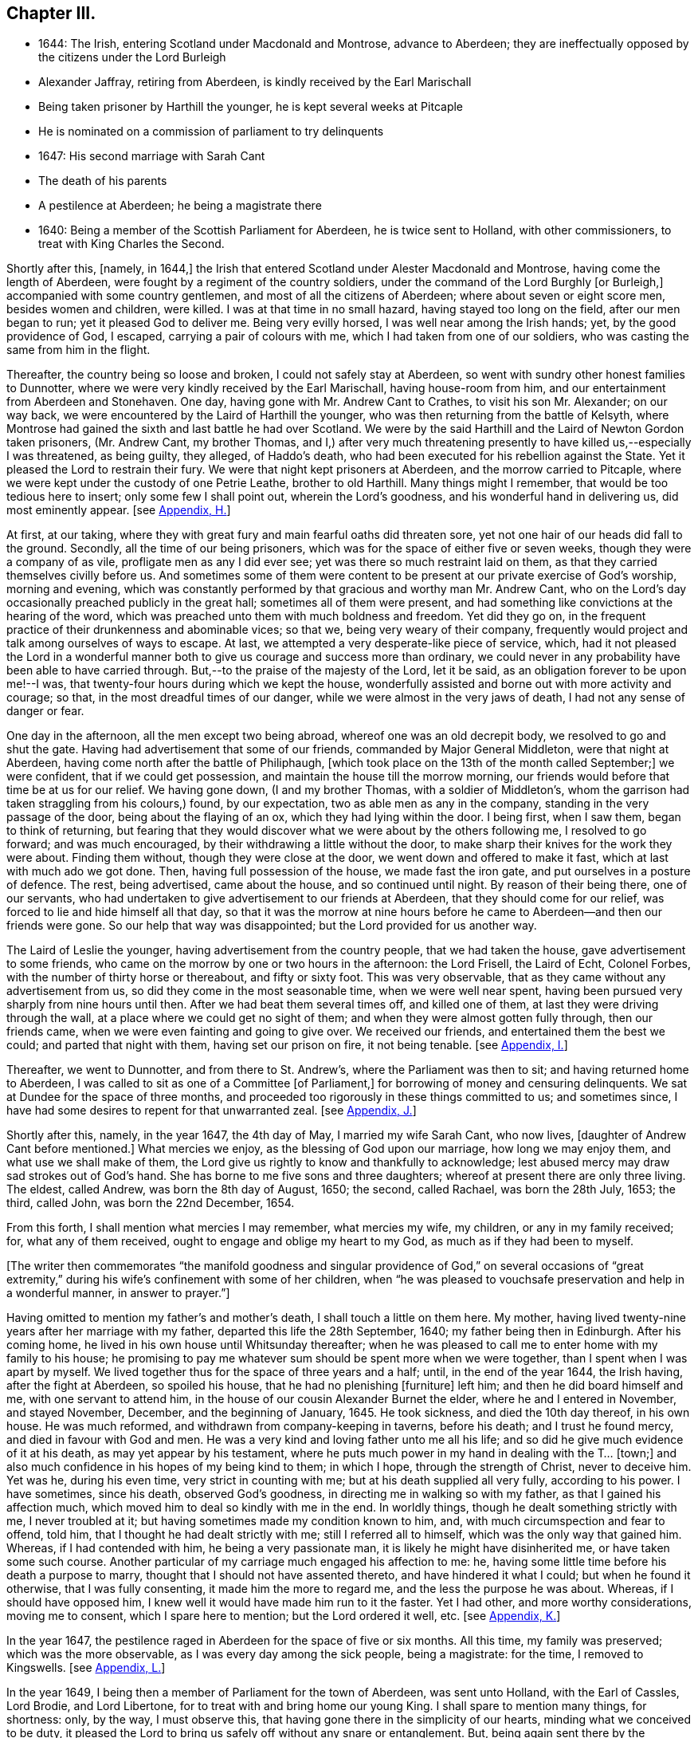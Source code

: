 == Chapter III.

[.chapter-synopsis]
* 1644: The Irish, entering Scotland under Macdonald and Montrose, advance to Aberdeen; they are ineffectually opposed by the citizens under the Lord Burleigh
* Alexander Jaffray, retiring from Aberdeen, is kindly received by the Earl Marischall
* Being taken prisoner by Harthill the younger, he is kept several weeks at Pitcaple
* He is nominated on a commission of parliament to try delinquents
* 1647: His second marriage with Sarah Cant
* The death of his parents
* A pestilence at Aberdeen; he being a magistrate there
* 1640: Being a member of the Scottish Parliament for Aberdeen, he is twice sent to Holland, with other commissioners, to treat with King Charles the Second.

Shortly after this, +++[+++namely, in 1644,]
the Irish that entered Scotland under Alester Macdonald and Montrose,
having come the length of Aberdeen, were fought by a regiment of the country soldiers,
under the command of the Lord Burghly +++[+++or Burleigh,]
accompanied with some country gentlemen, and most of all the citizens of Aberdeen;
where about seven or eight score men, besides women and children, were killed.
I was at that time in no small hazard, having stayed too long on the field,
after our men began to run; yet it pleased God to deliver me.
Being very evilly horsed, I was well near among the Irish hands; yet,
by the good providence of God, I escaped, carrying a pair of colours with me,
which I had taken from one of our soldiers,
who was casting the same from him in the flight.

Thereafter, the country being so loose and broken, I could not safely stay at Aberdeen,
so went with sundry other honest families to Dunnotter,
where we were very kindly received by the Earl Marischall, having house-room from him,
and our entertainment from Aberdeen and Stonehaven.
One day, having gone with Mr. Andrew Cant to Crathes, to visit his son Mr. Alexander;
on our way back, we were encountered by the Laird of Harthill the younger,
who was then returning from the battle of Kelsyth,
where Montrose had gained the sixth and last battle he had over Scotland.
We were by the said Harthill and the Laird of Newton Gordon taken prisoners,
(Mr. Andrew Cant, my brother Thomas,
and I,) after very much threatening presently to have killed us,--especially I was threatened,
as being guilty, they alleged, of Haddo`'s death,
who had been executed for his rebellion against the State.
Yet it pleased the Lord to restrain their fury.
We were that night kept prisoners at Aberdeen, and the morrow carried to Pitcaple,
where we were kept under the custody of one Petrie Leathe, brother to old Harthill.
Many things might I remember, that would be too tedious here to insert;
only some few I shall point out, wherein the Lord`'s goodness,
and his wonderful hand in delivering us, did most eminently appear.
+++[+++see <<note-H-diary,Appendix, H.>>]

At first, at our taking,
where they with great fury and main fearful oaths did threaten sore,
yet not one hair of our heads did fall to the ground.
Secondly, all the time of our being prisoners,
which was for the space of either five or seven weeks,
though they were a company of as vile, profligate men as any I did ever see;
yet was there so much restraint laid on them,
as that they carried themselves civilly before us.
And sometimes some of them were content to be present
at our private exercise of God`'s worship,
morning and evening,
which was constantly performed by that gracious and worthy man Mr. Andrew Cant,
who on the Lord`'s day occasionally preached publicly in the great hall;
sometimes all of them were present,
and had something like convictions at the hearing of the word,
which was preached unto them with much boldness and freedom.
Yet did they go on, in the frequent practice of their drunkenness and abominable vices;
so that we, being very weary of their company,
frequently would project and talk among ourselves of ways to escape.
At last, we attempted a very desperate-like piece of service, which,
had it not pleased the Lord in a wonderful manner
both to give us courage and success more than ordinary,
we could never in any probability have been able to have carried through.
But,--to the praise of the majesty of the Lord, let it be said,
as an obligation forever to be upon me!--I was,
that twenty-four hours during which we kept the house,
wonderfully assisted and borne out with more activity and courage; so that,
in the most dreadful times of our danger, while we were almost in the very jaws of death,
I had not any sense of danger or fear.

One day in the afternoon, all the men except two being abroad,
whereof one was an old decrepit body, we resolved to go and shut the gate.
Having had advertisement that some of our friends, commanded by Major General Middleton,
were that night at Aberdeen, having come north after the battle of Philiphaugh,
+++[+++which took place on the 13th of the month called September;]
we were confident, that if we could get possession,
and maintain the house till the morrow morning,
our friends would before that time be at us for our relief.
We having gone down, (I and my brother Thomas, with a soldier of Middleton`'s,
whom the garrison had taken straggling from his colours,) found, by our expectation,
two as able men as any in the company, standing in the very passage of the door,
being about the flaying of an ox, which they had lying within the door.
I being first, when I saw them, began to think of returning,
but fearing that they would discover what we were about by the others following me,
I resolved to go forward; and was much encouraged,
by their withdrawing a little without the door,
to make sharp their knives for the work they were about.
Finding them without, though they were close at the door,
we went down and offered to make it fast, which at last with much ado we got done.
Then, having full possession of the house, we made fast the iron gate,
and put ourselves in a posture of defence.
The rest, being advertised, came about the house, and so continued until night.
By reason of their being there, one of our servants,
who had undertaken to give advertisement to our friends at Aberdeen,
that they should come for our relief, was forced to lie and hide himself all that day,
so that it was the morrow at nine hours before he
came to Aberdeen--and then our friends were gone.
So our help that way was disappointed; but the Lord provided for us another way.

The Laird of Leslie the younger, having advertisement from the country people,
that we had taken the house, gave advertisement to some friends,
who came on the morrow by one or two hours in the afternoon: the Lord Frisell,
the Laird of Echt, Colonel Forbes, with the number of thirty horse or thereabout,
and fifty or sixty foot.
This was very observable, that as they came without any advertisement from us,
so did they come in the most seasonable time, when we were well near spent,
having been pursued very sharply from nine hours until then.
After we had beat them several times off, and killed one of them,
at last they were driving through the wall,
at a place where we could get no sight of them;
and when they were almost gotten fully through, then our friends came,
when we were even fainting and going to give over.
We received our friends, and entertained them the best we could;
and parted that night with them, having set our prison on fire, it not being tenable.
+++[+++see <<note-I-diary,Appendix, I.>>]

Thereafter, we went to Dunnotter, and from there to St. Andrew`'s,
where the Parliament was then to sit; and having returned home to Aberdeen,
I was called to sit as one of a Committee +++[+++of Parliament,]
for borrowing of money and censuring delinquents.
We sat at Dundee for the space of three months,
and proceeded too rigorously in these things committed to us; and sometimes since,
I have had some desires to repent for that unwarranted zeal.
+++[+++see <<note-J-diary,Appendix, J.>>]

Shortly after this, namely, in the year 1647, the 4th day of May,
I married my wife Sarah Cant, who now lives, +++[+++daughter of Andrew Cant before mentioned.]
What mercies we enjoy, as the blessing of God upon our marriage,
how long we may enjoy them, and what use we shall make of them,
the Lord give us rightly to know and thankfully to acknowledge;
lest abused mercy may draw sad strokes out of God`'s hand.
She has borne to me five sons and three daughters;
whereof at present there are only three living.
The eldest, called Andrew, was born the 8th day of August, 1650; the second,
called Rachael, was born the 28th July, 1653; the third, called John,
was born the 22nd December, 1654.

From this forth, I shall mention what mercies I may remember, what mercies my wife,
my children, or any in my family received; for, what any of them received,
ought to engage and oblige my heart to my God, as much as if they had been to myself.

+++[+++The writer then commemorates "`the manifold goodness and singular
providence of God,`" on several occasions of "`great extremity,`"
during his wife`'s confinement with some of her children,
when "`he was pleased to vouchsafe preservation and help in a wonderful manner,
in answer to prayer.`"]

Having omitted to mention my father`'s and mother`'s death,
I shall touch a little on them here.
My mother, having lived twenty-nine years after her marriage with my father,
departed this life the 28th September, 1640; my father being then in Edinburgh.
After his coming home, he lived in his own house until Whitsunday thereafter;
when he was pleased to call me to enter home with my family to his house;
he promising to pay me whatever sum should be spent more when we were together,
than I spent when I was apart by myself.
We lived together thus for the space of three years and a half; until,
in the end of the year 1644, the Irish having, after the fight at Aberdeen,
so spoiled his house, that he had no plenishing +++[+++furniture]
left him; and then he did board himself and me, with one servant to attend him,
in the house of our cousin Alexander Burnet the elder,
where he and I entered in November, and stayed November, December,
and the beginning of January, 1645.
He took sickness, and died the 10th day thereof, in his own house.
He was much reformed, and withdrawn from company-keeping in taverns, before his death;
and I trust he found mercy, and died in favour with God and men.
He was a very kind and loving father unto me all his life;
and so did he give much evidence of it at his death, as may yet appear by his testament,
where he puts much power in my hand in dealing with the T... +++[+++town;]
and also much confidence in his hopes of my being kind to them; in which I hope,
through the strength of Christ, never to deceive him.
Yet was he, during his even time, very strict in counting with me;
but at his death supplied all very fully, according to his power.
I have sometimes, since his death, observed God`'s goodness,
in directing me in walking so with my father, as that I gained his affection much,
which moved him to deal so kindly with me in the end.
In worldly things, though he dealt something strictly with me, I never troubled at it;
but having sometimes made my condition known to him, and,
with much circumspection and fear to offend, told him,
that I thought he had dealt strictly with me; still I referred all to himself,
which was the only way that gained him.
Whereas, if I had contended with him, he being a very passionate man,
it is likely he might have disinherited me, or have taken some such course.
Another particular of my carriage much engaged his affection to me: he,
having some little time before his death a purpose to marry,
thought that I should not have assented thereto, and have hindered it what I could;
but when he found it otherwise, that I was fully consenting,
it made him the more to regard me, and the less the purpose he was about.
Whereas, if I should have opposed him,
I knew well it would have made him run to it the faster.
Yet I had other, and more worthy considerations, moving me to consent,
which I spare here to mention; but the Lord ordered it well, etc.
+++[+++see <<note-K-diary,Appendix, K.>>]

In the year 1647, the pestilence raged in Aberdeen for the space of five or six months.
All this time, my family was preserved; which was the more observable,
as I was every day among the sick people, being a magistrate: for the time,
I removed to Kingswells.
+++[+++see <<note-L-diary,Appendix, L.>>]

In the year 1649, I being then a member of Parliament for the town of Aberdeen,
was sent unto Holland, with the Earl of Cassles, Lord Brodie, and Lord Libertone,
for to treat with and bring home our young King.
I shall spare to mention many things, for shortness: only, by the way,
I must observe this, that having gone there in the simplicity of our hearts,
minding what we conceived to be duty,
it pleased the Lord to bring us safely off without any snare or entanglement.
But, being again sent there by the Parliament, in the year 1650, for that same business,
we did sinfully both entangle and engage the nation and ourselves,
and that poor young prince to whom we were sent; making him sign and swear a covenant,
which we knew, from clear and demonstrable reasons, that he hated in his heart.
Yet, finding that upon these terms only, he could be admitted to rule over us,
(all other means having then failed him,) _he_ sinfully complied
with what _we_ most sinfully pressed upon him:--where,
I must confess, to my apprehension, _our_ sin was more than _his_ +++_______+++.

+++[+++Here, one leaf of the manuscript is evidently _torn out,_
containing nearly as much as one page of this letter-press.]... and knew well,
that what he was doing, was but through plain force and constraint.
In this, he was not so constant to his principles as his father,
in yielding to this act of so gross dissembling:
but his strait and our guiltiness was _the greater,_ especially +++[+++that of]
some of us,--I mean especially by myself,
who had so clear convictions of this to be wrong, _that I spoke of it to the King himself,_
desiring him not to subscribe the Covenant,
if in his conscience he was not satisfied,--and yet went on to close the treaty with him,
who, I knew so well, had for his own ends done it against his heart.
But I may say,--so did I desire him to do it against mine,--so weak and inconstant was I;
being overcome with the example and advice of others, gracious and holy men,
that were there,
whom in this I too simply and implicitly followed,--choosing
rather to suspect myself in my judgment to be wrong,
than theirs.
But the Lord taught me in this, and in things of that nature,
not so implicitly to depend on men.

What the sad effects and bitter fruits of that business has been,--I
shall spare to mention,--__that__ not being the business I intend here.
Only, I think, the Lord has very justly reproved us,
and the whole nation,--especially the leading men
of church and state,--for so much prevarication;
in pretending to be for his glory, in carrying on his work; while,
it may be evident as the light,
what the design of that second message was,--in sending for and closing with _him,_
whom we knew, to be no less opposite to the carrying on of any work for God`'s glory,
than ever his father was.
But the English, having disappointed so far our expectation,
in carrying on the work of union and uniformity in the three nations,
conformably to the model and design of Scotland,--so cunningly
plotted and contrived in the League and Covenant,--were likely,
in establishing both civil and ecclesiastical affairs,
to carry it plain contrary another way than was intended
and hoped for;--wherein the Kirk,
(as we call it,) was likely to suffer not a little.
For, instead of Presbytery being established, in the way of the Kirk of Scotland,
whereby _they_ might rule all,
there was likely to be set up a lawless liberty and toleration of all religions;
whereby _they_ would be altogether disappointed,
and rendered incapable to rule in anything, either in church or state,--but merely such,
in church affairs, as willingly should submit to them.
To prevent this deluge and overflowing scourge,
as it was then thought to be,--the prevailing of the Sectarian
army,--no means was thought to be so fit,
as to bring home our King; otherwise, it was conceived inevitably to follow,
that both Monarchy and Presbytery would be ruined.
And so, the leading men both of church and state,
however otherwise divided among themselves, are unanimously joined in this.
Most of the royal party and Presbyterians in England, being in this no less concerned,
their concurrence was confidently looked for,--as in the end result it did appear.

But, how has the Lord overturned all these contrivances and devices of men`'s wits,
for upholding their own devices and inventions! _his_ work, and the glory of it, being,
as of another kind, so to be brought about in another manner:--this we might have seen,
had our eyes been opened--dear-bought and precious experience gives us now to know it.
Having said enough +++[+++on the subject,]
it was my purpose to leave it;
but that I find myself obliged to remember one passage relating to this business,
wherein the Lord`'s goodness and sincerity did both so eminently appear to me,
that I desire my heart may be ever kept in memory of it while I live.
+++[+++see <<note-M-diary,Appendix, M.>>]
